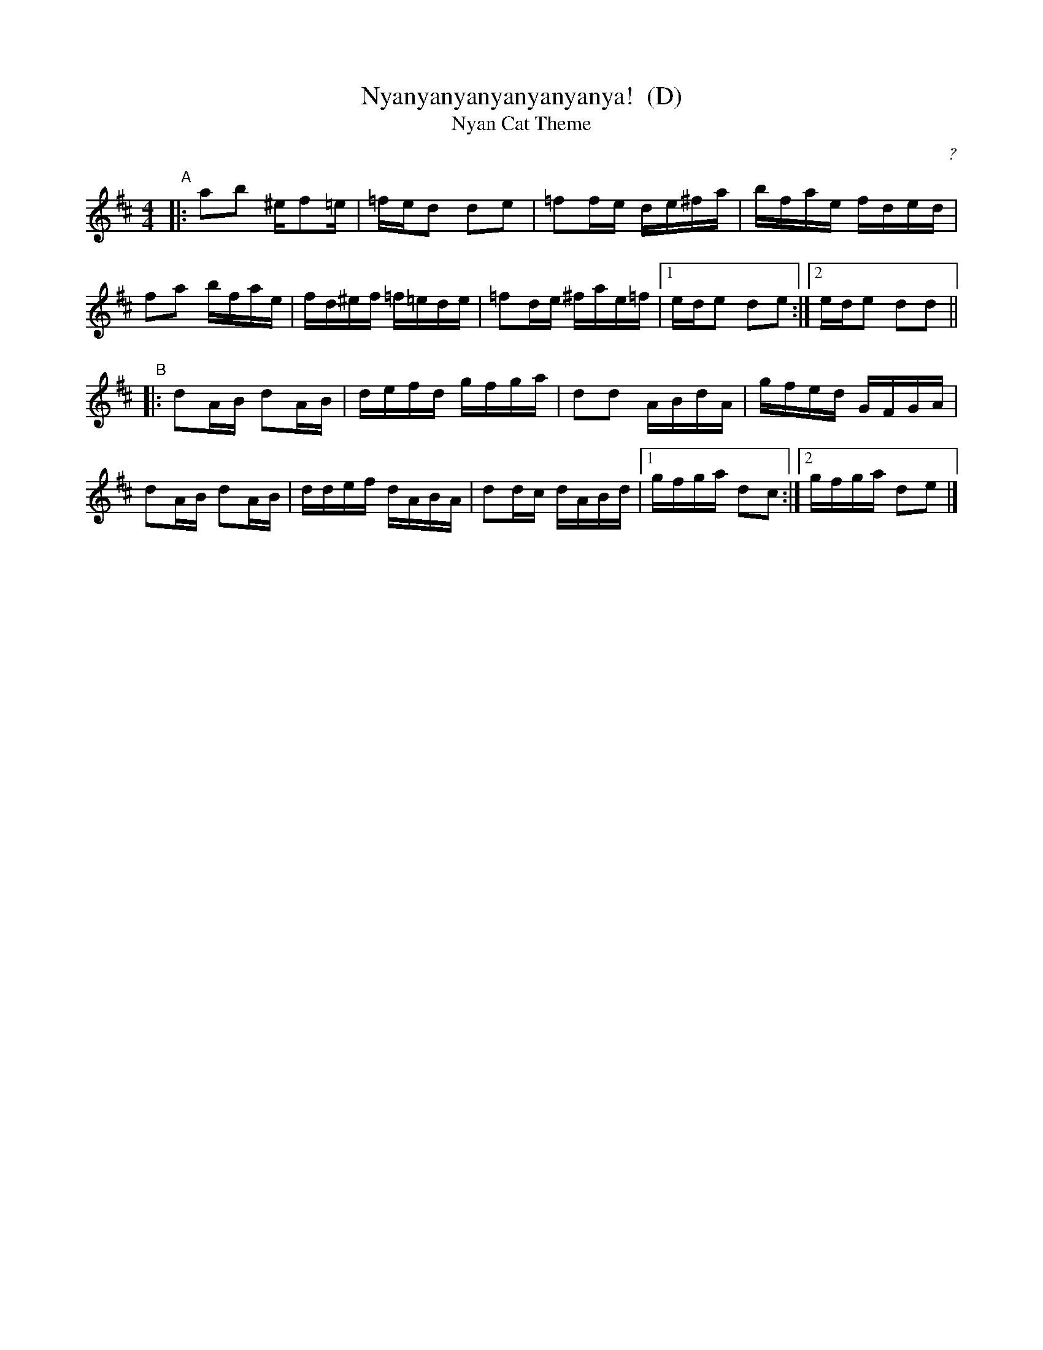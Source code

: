 X: 1
T: Nyanyanyanyanyanyanya!  (D)
T: Nyan Cat Theme
C: ?
R: reel
Z: 2011 John Chambers <jc:trillian.mit.edu>
F: http://junket.tumblr.com/post/4776023022/heres-the-nyan-cat-sheet-music
M: 4/4
L: 1/16
K: D
%"Intro"[|]cdez adcd | eac'd' c'gaz | ezcd eza2 | bgab d'c'd'b ||
"A"|:\
a2b2 ^ef2=e | =fed2 d2e2 | =f2fe de^fa | bfae fded |
f2a2 bfae | fd^ef =f=ede | =f2de ^fae=f |1 ede2 d2e2 :|2 ede2 d2d2 ||
"B"|:\
d2AB d2AB | defd gfga | d2d2 ABdA | gfed GFGA |
d2AB d2AB | ddef dABA | d2dc dABd |1 gfga d2c2 :|2 gfga d2e2 |]

